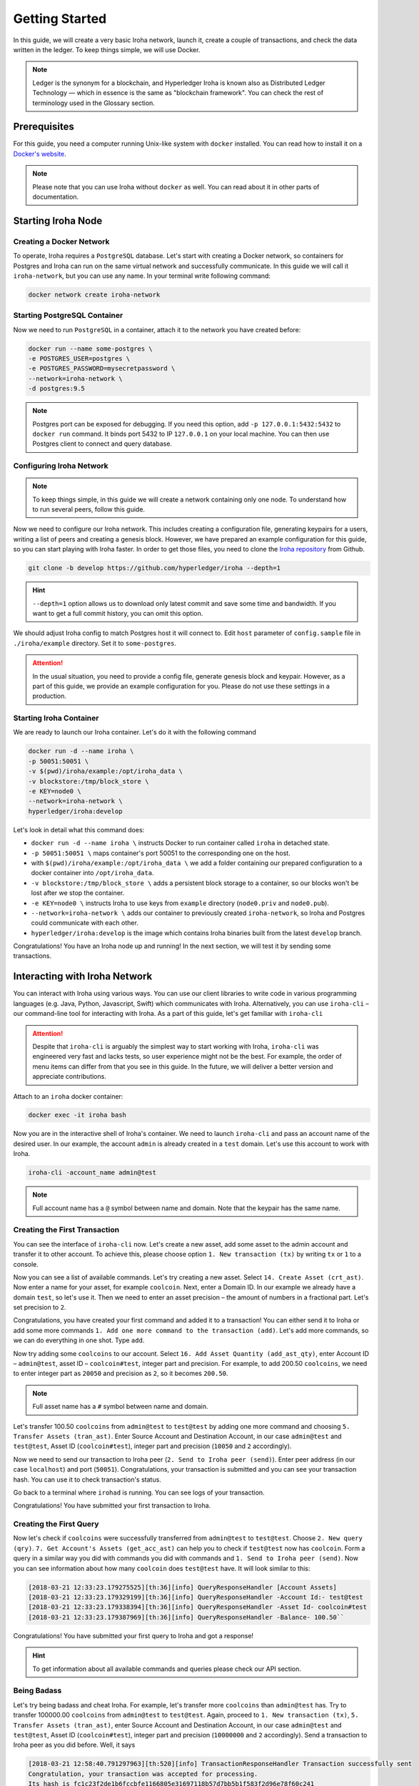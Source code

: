.. _getting-started:

Getting Started
===============

In this guide, we will create a very basic Iroha network, launch it, create a
couple of transactions, and check the data written in the ledger. To keep
things simple, we will use Docker.

.. note:: Ledger is the synonym for a blockchain, and Hyperledger Iroha is
  known also as Distributed Ledger Technology — which in essence is the same
  as "blockchain framework". You can check the rest of terminology used in
  the Glossary section.

Prerequisites
-------------
For this guide, you need a computer running Unix-like system with ``docker``
installed. You can read how to install it on a
`Docker's website <https://www.docker.com/community-edition/>`_.

.. note:: Please note that you can use Iroha without ``docker`` as well. You
  can read about it in other parts of documentation.

Starting Iroha Node
-------------------

.. raw:: html

  <script src="https://asciinema.org/a/z7VkEd0hAfVnwwKcfJCbiRfJT.js" id="asciicast-z7VkEd0hAfVnwwKcfJCbiRfJT" async></script>

Creating a Docker Network
^^^^^^^^^^^^^^^^^^^^^^^^^
To operate, Iroha requires a ``PostgreSQL`` database. Let's start with creating
a Docker network, so containers for Postgres and Iroha can run on the same
virtual network and successfully communicate. In this guide we will call it
``iroha-network``, but you can use any name. In your terminal write following
command:

.. code-block:: shell

  docker network create iroha-network

Starting PostgreSQL Container
^^^^^^^^^^^^^^^^^^^^^^^^^^^^^

Now we need to run ``PostgreSQL`` in a container, attach it to the network you
have created before:

.. code-block:: shell

  docker run --name some-postgres \
  -e POSTGRES_USER=postgres \
  -e POSTGRES_PASSWORD=mysecretpassword \
  --network=iroha-network \
  -d postgres:9.5

.. note:: Postgres port can be exposed for debugging. If you need this option, add ``-p 127.0.0.1:5432:5432`` to ``docker run`` command. It binds port 5432 to IP ``127.0.0.1`` on your local machine. You can then use Postgres client to connect and query database.

Configuring Iroha Network
^^^^^^^^^^^^^^^^^^^^^^^^^

.. note:: To keep things simple, in this guide we will create a network
  containing only one node. To understand how to run several peers, follow
  this guide.

Now we need to configure our Iroha network. This includes creating a
configuration file, generating keypairs for a users, writing a list of peers
and creating a genesis block. However, we have prepared an example
configuration for this guide, so you can start playing with Iroha faster.
In order to get those files, you need to clone the
`Iroha repository <github.com/hyperledger/iroha>`_ from Github.

.. code-block:: shell

  git clone -b develop https://github.com/hyperledger/iroha --depth=1

.. hint:: ``--depth=1`` option allows us to download only latest commit and
  save some time and bandwidth. If you want to get a full commit history, you
  can omit this option.

We should adjust Iroha config to match Postgres host it will connect to. Edit ``host`` parameter of ``config.sample`` file in ``./iroha/example`` directory. Set it to ``some-postgres``.

.. Attention:: In the usual situation, you need to provide a config file, generate
  genesis block and keypair. However, as a part of this guide, we provide an
  example configuration for you. Please do not use these settings in a
  production.

Starting Iroha Container
^^^^^^^^^^^^^^^^^^^^^^^^
We are ready to launch our Iroha container. Let's do it with the following
command

.. code-block:: shell

  docker run -d --name iroha \
  -p 50051:50051 \
  -v $(pwd)/iroha/example:/opt/iroha_data \
  -v blockstore:/tmp/block_store \
  -e KEY=node0 \
  --network=iroha-network \
  hyperledger/iroha:develop

Let's look in detail what this command does:

- ``docker run -d --name iroha \`` instructs Docker to run container called
  ``iroha`` in detached state.
- ``-p 50051:50051 \`` maps container's port 50051 to the corresponding one on the host.
- with ``$(pwd)/iroha/example:/opt/iroha_data \`` we add a folder containing
  our prepared configuration to a docker container into ``/opt/iroha_data``.
- ``-v blockstore:/tmp/block_store \`` adds a persistent block storage to a container, so our blocks won't be lost after we stop the container.
- ``-e KEY=node0 \`` instructs Iroha to use keys from ``example`` directory (``node0.priv`` and ``node0.pub``).
- ``--network=iroha-network \`` adds our container to previously created
  ``iroha-network``, so Iroha and Postgres could communicate with each other.
- ``hyperledger/iroha:develop`` is the image which contains Iroha binaries built from the latest ``develop`` branch.

Congratulations! You have an Iroha node up and running! In the next section, we
will test it by sending some transactions.

Interacting with Iroha Network
------------------------------
You can interact with Iroha using various ways. You can use our client libraries
to write code in various programming languages (e.g. Java, Python, Javascript,
Swift) which communicates with Iroha. Alternatively, you can use ``iroha-cli`` –
our command-line tool for interacting with Iroha. As a part of this guide,
let's get familiar with ``iroha-cli``

.. Attention:: Despite that ``iroha-cli`` is arguably the simplest way to start
  working with Iroha, ``iroha-cli`` was engineered very fast and lacks tests,
  so user experience might not be the best. For example, the order of menu items
  can differ from that you see in this guide. In the future, we will deliver a
  better version and appreciate contributions.

.. raw:: html

  <script src="https://asciinema.org/a/6dFA3CWHQOgaYbKfQXtzApDob.js" id="asciicast-6dFA3CWHQOgaYbKfQXtzApDob" async></script>

Attach to an ``iroha`` docker container:

.. code-block:: shell

  docker exec -it iroha bash

Now you are in the interactive shell of Iroha's container. We need to
launch ``iroha-cli`` and pass an account name of the desired user. In our example,
the account ``admin`` is already created in a ``test`` domain. Let's use this
account to work with Iroha.

.. code-block:: shell

  iroha-cli -account_name admin@test

.. note:: Full account name has a ``@`` symbol between name and domain. Note
  that the keypair has the same name.

Creating the First Transaction
^^^^^^^^^^^^^^^^^^^^^^^^^^^^^^

You can see the interface of ``iroha-cli`` now. Let's create a new asset, add
some asset to the admin account and transfer it to other account. To achieve
this, please choose option ``1. New transaction (tx)`` by writing ``tx`` or
``1`` to a console.

Now you can see a list of available commands. Let's try creating a new asset.
Select ``14. Create Asset (crt_ast)``. Now enter a name for your asset, for
example ``coolcoin``. Next, enter a Domain ID. In our example we already have a
domain ``test``, so let's use it. Then we need to enter an asset precision
– the amount of numbers in a fractional part. Let's set precision to ``2``.

Congratulations, you have created your first command and added it to a
transaction! You can either send it to Iroha or add some more commands
``1. Add one more command to the transaction (add)``. Let's add more commands,
so we can do everything in one shot. Type ``add``.

Now try adding some ``coolcoins`` to our account. Select ``16. Add Asset
Quantity (add_ast_qty)``, enter Account ID – ``admin@test``, asset ID –
``coolcoin#test``, integer part and precision. For example, to add 200.50
``coolcoins``, we need to enter integer part as ``20050`` and precision as
``2``, so it becomes ``200.50``.

.. note:: Full asset name has a ``#`` symbol between name and domain.

Let's transfer 100.50 ``coolcoins`` from ``admin@test`` to ``test@test``
by adding one more command and choosing ``5. Transfer Assets (tran_ast)``.
Enter Source Account and Destination Account, in our case ``admin@test`` and
``test@test``, Asset ID (``coolcoin#test``), integer part and precision
(``10050`` and ``2`` accordingly).

Now we need to send our transaction to Iroha peer (``2. Send to Iroha peer
(send)``). Enter peer address (in our case ``localhost``) and port (``50051``).
Congratulations, your transaction is submitted and you can see your transaction
hash. You can use it to check transaction's status.

Go back to a terminal where ``irohad`` is running. You can see logs of your
transaction.

Congratulations! You have submitted your first transaction to Iroha.

Creating the First Query
^^^^^^^^^^^^^^^^^^^^^^^^

Now let's check if ``coolcoins`` were successfully transferred from
``admin@test`` to ``test@test``. Choose ``2. New query
(qry)``. ``7. Get Account's Assets (get_acc_ast)`` can help you to check if
``test@test`` now has ``coolcoin``. Form a query in a similar way you did with
commands you did with commands and ``1. Send to Iroha peer (send)``. Now you
can see information about how many ``coolcoin`` does ``test@test`` have.
It will look similar to this:

.. code::

  [2018-03-21 12:33:23.179275525][th:36][info] QueryResponseHandler [Account Assets]
  [2018-03-21 12:33:23.179329199][th:36][info] QueryResponseHandler -Account Id:- test@test
  [2018-03-21 12:33:23.179338394][th:36][info] QueryResponseHandler -Asset Id- coolcoin#test
  [2018-03-21 12:33:23.179387969][th:36][info] QueryResponseHandler -Balance- 100.50``

Congratulations! You have submitted your first query to Iroha and got a
response!

.. hint:: To get information about all available commands and queries
  please check our API section.

Being Badass
^^^^^^^^^^^^

Let's try being badass and cheat Iroha. For example, let's transfer more
``coolcoins`` than ``admin@test`` has. Try to transfer 100000.00 ``coolcoins``
from ``admin@test`` to ``test@test``. Again, proceed to ``1. New transaction
(tx)``, ``5. Transfer Assets (tran_ast)``, enter Source Account and Destination
Account, in our case ``admin@test`` and ``test@test``, Asset ID
(``coolcoin#test``), integer part and precision (``10000000`` and ``2``
accordingly). Send a transaction to Iroha peer as you did before. Well, it says

.. code::

  [2018-03-21 12:58:40.791297963][th:520][info] TransactionResponseHandler Transaction successfully sent
  Congratulation, your transaction was accepted for processing.
  Its hash is fc1c23f2de1b6fccbfe1166805e31697118b57d7bb5b1f583f2d96e78f60c241

`Your transaction was accepted for processing`. Does it mean that we
had successfully cheated Iroha? Let's try to see transaction's status. Choose
``3. New transaction status request (st)`` and enter transaction's hash which
you can get in the console after the previous command. Let's send it to Iroha.
It replies with:

.. code::

  Transaction has not passed stateful validation.

Apparently no. Our transaction was not accepted because it did not pass
stateful validation and ``coolcoins`` were not transferred. You can check
the status of ``admin@test`` and ``test@test`` with queries to be sure
(like we did earlier).
